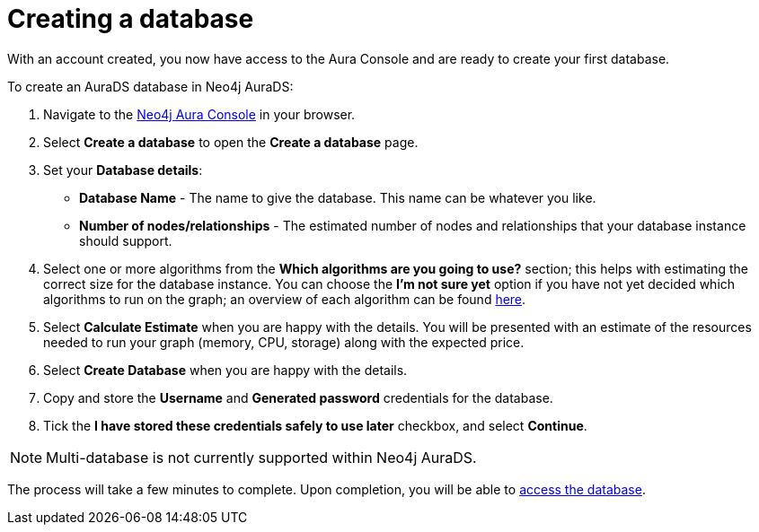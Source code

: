[[aurads-create-database]]
= Creating a database
:description: This page describes how to create a Neo4j AuraDS database.

With an account created, you now have access to the Aura Console and are ready to create your first database.

To create an AuraDS database in Neo4j AuraDS:

. Navigate to the https://console.neo4j.io/[Neo4j Aura Console] in your browser.
. Select *Create a database* to open the *Create a database* page.
. Set your *Database details*:
* *Database Name* - The name to give the database. This name can be whatever you like.
* *Number of nodes/relationships* - The estimated number of nodes and relationships that your database instance should support.
. Select one or more algorithms from the *Which algorithms are you going to use?* section; this helps with estimating the correct size for the database instance. You can choose the *I'm not sure yet* option if you have not yet decided which algorithms to run on the graph; an overview of each algorithm can be found https://neo4j.com/docs/graph-data-science/current/algorithms/[here].
. Select *Calculate Estimate* when you are happy with the details. You will be presented with an estimate of the resources needed to run your graph (memory, CPU, storage) along with the expected price.
. Select *Create Database* when you are happy with the details.
. Copy and store the *Username* and *Generated password* credentials for the database.
. Tick the *I have stored these credentials safely to use later* checkbox, and select *Continue*.

[NOTE]
====
Multi-database is not currently supported within Neo4j AuraDS.
====

The process will take a few minutes to complete. Upon completion, you will be able to xref:aurads/getting-started/access-database.adoc[access the database].
